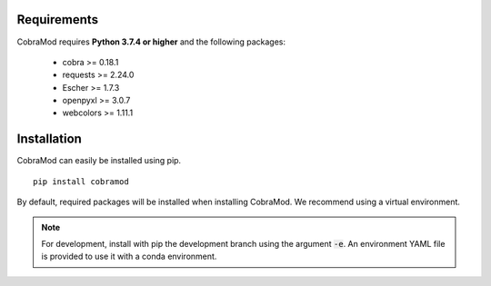 Requirements
============

CobraMod requires  **Python 3.7.4 or higher** and  the following
packages:

 - cobra >= 0.18.1
 - requests >= 2.24.0
 - Escher >= 1.7.3
 - openpyxl >= 3.0.7
 - webcolors >= 1.11.1

Installation
============

CobraMod can easily be installed using pip. ::

  pip install cobramod

By default, required packages will be installed when installing CobraMod. We
recommend using a virtual environment.

.. note::
    For development, install with pip the development branch using the
    argument :code:`-e`. An environment YAML file is provided to use it with a
    conda environment.
